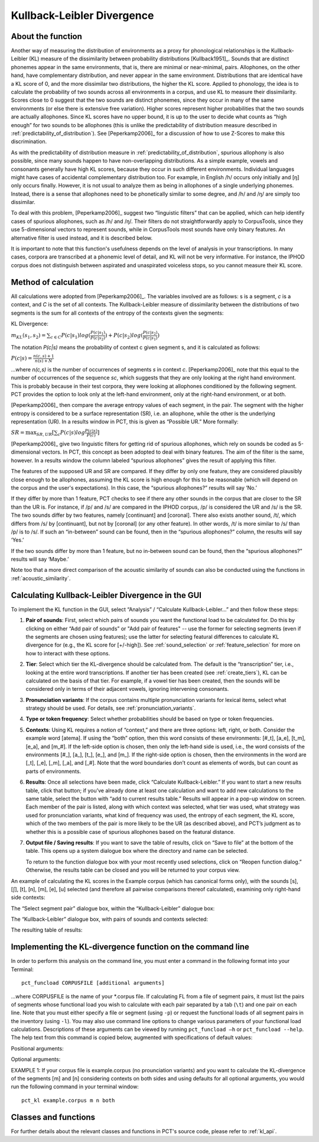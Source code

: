 .. _kullback-leibler:

***************************
Kullback-Leibler Divergence
***************************

.. _about_kl:

About the function
------------------

Another way of measuring the distribution of environments as a proxy for
phonological relationships is the Kullback-Leibler (KL) measure of the
dissimilarity between probability distributions [Kullback1951]_.
Sounds that are distinct phonemes appear in the same environments, that is,
there are minimal or near-minimal, pairs. Allophones, on the other hand,
have complementary distribution, and never appear in the same environment.
Distributions that are identical have a KL score of 0, and the more
dissimilar two distributions, the higher the KL score. Applied to
phonology, the idea is to calculate the probability of two sounds across
all environments in a corpus, and use KL to measure their dissimilarity.
Scores close to 0 suggest that the two sounds are distinct phonemes,
since they occur in many of the same environments (or else there is
extensive free variation). Higher scores represent higher probabilities
that the two sounds are actually allophones. Since KL scores have no
upper bound, it is up to the user to decide what counts as “high enough”
for two sounds to be allophones (this is unlike the predictability of
distribution measure described in :ref:`predictability_of_distribution`).
See [Peperkamp2006]_ for a discussion of how to use Z-Scores to make this discrimination.

As with the predictability of distribution measure in :ref:`predictability_of_distribution`, spurious
allophony is also possible, since many sounds happen to have non-overlapping
distributions. As a simple example, vowels and consonants generally have
high KL scores, because they occur in such different environments.
Individual languages might have cases of accidental complementary
distribution too. For example, in English /h/ occurs only initially and
[ŋ] only occurs finally. However, it is not usual to analyze them as
being in allophones of a single underlying phonemes. Instead, there is
a sense that allophones need to be phonetically similar to some degree,
and /h/ and /ŋ/ are simply too dissimilar.

To deal with this problem, [Peperkamp2006]_ suggest two
“linguistic filters” that can be applied, which can help identify
cases of spurious allophones, such as /h/ and /ŋ/. Their filters do
not straightforwardly apply to CorpusTools, since they use 5-dimensional
vectors to represent sounds, while in CorpusTools most sounds have only
binary features. An alternative filter is used instead, and it is
described below.

It is important to note that this function's usefulness depends on the
level of analysis in your transcriptions. In many cases, corpora are
transcribed at a phonemic level of detail, and KL will not be very
informative. For instance, the IPHOD corpus does not distinguish between
aspirated and unaspirated voiceless stops, so you cannot measure their
KL score.

.. _method_kl:

Method of calculation
---------------------

All calculations were adopted from [Peperkamp2006]_. The variables
involved are as follows: s is a segment, *c* is a context, and *C* is the
set of all contexts. The Kullback-Leibler measure of dissimilarity between
the distributions of two segments is the sum for all contexts of the
entropy of the contexts given the segments:

KL Divergence:

:math:`m_{KL}(s_1,s_2) = \sum_{c \in C} P(c|s_1) log (\frac{P(c|s_1)}{P(c|s_2)})
+ P(c|s_2) log(\frac{P(c|s_2)}{P(c|s_1)})`

The notation *P(c|s)* means the probability of context c given segment s,
and it is calculated as follows:

:math:`P(c|s) = \frac{n(c,s) + 1}{n(s) + N}`

...where *n(c,s)* is the number of occurrences of segments *s* in context *c*.
[Peperkamp2006]_ note that this equal to the number of occurrences
of the sequence *sc*, which suggests that they are only looking at the right
hand environment. This is probably because in their test corpora, they were
looking at allophones conditioned by the following segment. PCT provides
the option to look only at the left-hand environment, only at the right-hand
environment, or at both.

[Peperkamp2006]_ then compare the average entropy values of each segment,
in the pair. The segment with the higher entropy is considered to be a
surface representation (SR), i.e. an allophone, while the other is the
underlying representation (UR). In a results window in PCT, this is given
as “Possible UR.” More formally:

:math:`SR = \max_{SR,UR}[\sum_{c} P(c|s) log \frac{P(c|s)}{P(c)}]`

[Peperkamp2006]_ give two linguistic filters for getting rid of spurious
allophones, which rely on sounds be coded as 5-dimensional vectors. In
PCT, this concept as been adopted to deal with binary features. The aim
of the filter is the same, however. In a results window the column labeled
“spurious allophones” gives the result of applying this filter.

The features of the supposed UR and SR are compared. If they differ by
only one feature, they are considered plausibly close enough to be
allophones, assuming the KL score is high enough for this to be
reasonable (which will depend on the corpus and the user's expectations).
In this case, the “spurious allophones?” results will say ‘No.’

If they differ by more than 1 feature, PCT checks to see if there any
other sounds in the corpus that are closer to the SR than the UR is.
For instance, if /p/ and /s/ are compared in the IPHOD corpus, /p/ is
considered the UR and /s/ is the SR. The two sounds differ by two
features, namely [continuant] and [coronal]. There also exists another
sound, /t/, which differs from /s/ by [continuant], but not by [coronal]
(or any other feature). In other words, /t/ is more similar to /s/ than
/p/ is to /s/. If such an “in-between” sound can be found, then in the
“spurious allophones?” column, the results will say ‘Yes.’

If the two sounds differ by more than 1 feature, but no in-between sound
can be found, then the “spurious allophones?” results will say ‘Maybe.’

Note too that a more direct comparison of the acoustic similarity of
sounds can also be conducted using the functions in :ref:`acoustic_similarity`.

.. kl_gui:

Calculating Kullback-Leibler Divergence in the GUI
--------------------------------------------------

To implement the KL function in the GUI, select “Analysis” / “Calculate
Kullback-Leibler...” and then follow these steps:

1. **Pair of sounds**: First, select which pairs of sounds you want the functional
   load to be calculated for. Do this by clicking on either “Add pair of sounds”
   or "Add pair of features" -- use the former for selecting segments (even if
   the segments are chosen using features); use the latter for selecting
   featural differences to calculate KL divergence for (e.g., the KL score
   for [+/-high]).
   See :ref:`sound_selection` or :ref:`feature_selection` for more on how to
   interact with these options.

2. **Tier**: Select which tier the KL-divergence should be calculated from.
   The default is the “transcription” tier, i.e., looking at the entire
   word transcriptions. If another tier has been created (see :ref:`create_tiers`),
   KL can be calculated on the basis of that tier. For example,
   if a vowel tier has been created, then the sounds will be considered only in
   terms of their adjacent vowels, ignoring intervening consonants.

3. **Pronunciation variants**: If the corpus contains multiple pronunciation
   variants for lexical items, select what strategy should be used. For details,
   see :ref:`pronunciation_variants`.

4. **Type or token frequency**: Select whether probabilities should be
   based on type or token frequencies.

5. **Contexts**: Using KL requires a notion of “context,” and there are three
   options: left, right, or both. Consider the example word [atema]. If
   using the “both” option, then this word consists of these environments:
   [#\_t], [a\_e], [t\_m], [e\_a], and [m\_#]. If the left-side option is chosen,
   then only the left-hand side is used, i.e., the word consists of the
   environments [#\_], [a\_], [t\_], [e\_], and [m\_]. If the right-side option
   is chosen, then the environments in the word are [\_t], [\_e], [\_m], [\_a],
   and [\_#]. Note that the word boundaries don’t count as elements of words,
   but can count as parts of environments.

6. **Results**: Once all selections have been made, click “Calculate
   Kullback-Leibler.” If you want to start a new results table, click
   that button; if you’ve already done at least one calculation and
   want to add new calculations to the same table, select the button
   with “add to current results table.” Results will appear in a pop-up
   window on screen. Each member of the pair is listed, along with which
   context was selected, what tier was used, what strategy was used for pronunciation variants, what kind of frequency was used, the entropy of each segment, the KL score, which
   of the two members of the pair is more likely to be the UR (as described
   above), and PCT’s judgment as to whether this is a possible case of
   spurious allophones based on the featural distance.

7. **Output file / Saving results**: If you want to save the table of results,
   click on “Save to file” at the bottom of the table. This opens up a
   system dialogue box where the directory and name can be selected.

   To return to the function dialogue box with your most recently used
   selections, click on “Reopen function dialog.” Otherwise, the results
   table can be closed and you will be returned to your corpus view.

An example of calculating the KL scores in the Example corpus (which has canonical forms only), with the
sounds [s], [ʃ], [t], [n], [m], [e], [u] selected (and therefore all
pairwise comparisons thereof calculated), examining only right-hand side
contexts:

The “Select segment pair” dialogue box, within the “Kullback-Leibler”
dialogue box:

.. image:: static/segmentpair.png
   :width: 90%
   :align: center

The “Kullback-Leibler” dialogue box, with pairs of sounds and contexts
selected:

.. image:: static/kldialog.png
   :width: 90%
   :align: center

The resulting table of results:

.. image:: static/klresults.png
   :width: 90%
   :align: center

.. kl_cli:

Implementing the KL-divergence function on the command line
-------------------------------------------------------------

In order to perform this analysis on the command line, you must enter
a command in the following format into your Terminal::

   pct_funcload CORPUSFILE [additional arguments]

...where CORPUSFILE is the name of your \*.corpus file. If calculating
FL from a file of segment pairs, it must list the pairs
of segments whose functional load you wish to calculate with each pair
separated by a tab (``\t``) and one pair on each line. Note that you must either
specify a file or segment (using ``-p``) or request the functional loads of all
segment pairs in the inventory (using ``-l``). You may also use
command line options to change various parameters of your functional
load calculations. Descriptions of these arguments can be viewed by
running ``pct_funcload –h`` or ``pct_funcload --help``. The help text from
this command is copied below, augmented with specifications of default values:

Positional arguments:

.. cmdoption:: corpus_file_name

   Name of corpus file

.. cmdoption:: seg1

   First segment

.. cmdoption:: seg2

   Second segment

.. cmdoption:: side

   Context to check. Options are 'right', 'left' and
   'both'. You can enter just the first letter.


Optional arguments:

.. cmdoption:: -h
               --help

   Show help message and exit

.. cmdoption:: -s SEQUENCE_TYPE
               --sequence_type SEQUENCE_TYPE

   The attribute of Words to calculate KL-divergence over. Normally this will be
   the transcription, but it can also be the spelling or a user-specified tier.

.. cmdoption:: -t TYPE_OR_TOKEN
               --type_or_token TYPE_OR_TOKEN

   Specifies whether quantifications are based on type
   or token frequency.

.. cmdoption:: -c CONTEXT_TYPE
               --context_type CONTEXT_TYPE

   How to deal with variable pronunciations. Options are
   'Canonical', 'MostFrequent', 'SeparatedTokens', or
   'Weighted'. See documentation for details.

.. cmdoption:: -o OUTFILE
               --outfile OUTFILE

   Name of output file

EXAMPLE 1: If your corpus file is example.corpus (no prounciation variants)
and you want to calculate the KL-divergence of the segments
[m] and [n] considering contexts on both sides and using defaults for all
optional arguments, you would run the following command in your terminal window::

   pct_kl example.corpus m n both


.. _kl_classes_and_functions:

Classes and functions
---------------------
For further details about the relevant classes and functions in PCT's
source code, please refer to :ref:`kl_api`.
